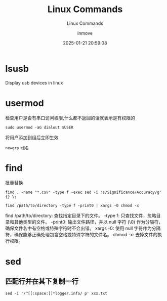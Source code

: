 #+TITLE: Linux Commands
#+DATE: 2025-01-21 20:59:08
#+DISPLAY: t
#+STARTUP: indent
#+OPTIONS: toc:10
#+AUTHOR: inmove
#+SUBTITLE: Linux Commands
#+KEYWORDS: Linux
#+CATEGORIES: Linux

* lsusb
Display usb devices in linux

* usermod
检查用户是否有串口访问权限,什么都不返回的话就表示是有权限的
#+begin_src shell
  sudo usermod -aG dialout $USER
#+end_src

将用户添加到组后立即生效
#+begin_src shell
  newgrp 组名
#+end_src

* find
批量替换
#+begin_src shell
  find . -name "*.csv" -type f -exec sed -i 's/Significance/Accuracy/g' {} \;
#+end_src

#+begin_src shell
  find /path/to/directory -type f -print0 | xargs -0 chmod -x
#+end_src
find /path/to/directory: 查找指定目录下的文件。
-type f: 只查找文件，忽略目录和其他类型的文件。
-print0: 输出文件路径，并以 null 字符 (\0) 作为分隔符，确保文件名中有空格或特殊字符时不会出错。
xargs -0: 使用 null 字符作为分隔符，确保能够正确处理包含空格或特殊字符的文件名。
chmod -x: 去掉文件的执行权限。

* sed
** 匹配行并在其下复制一行
#+begin_src shell
  sed -i '/^[[:space:]]*logger.info/ p' xxx.txt
#+end_src
